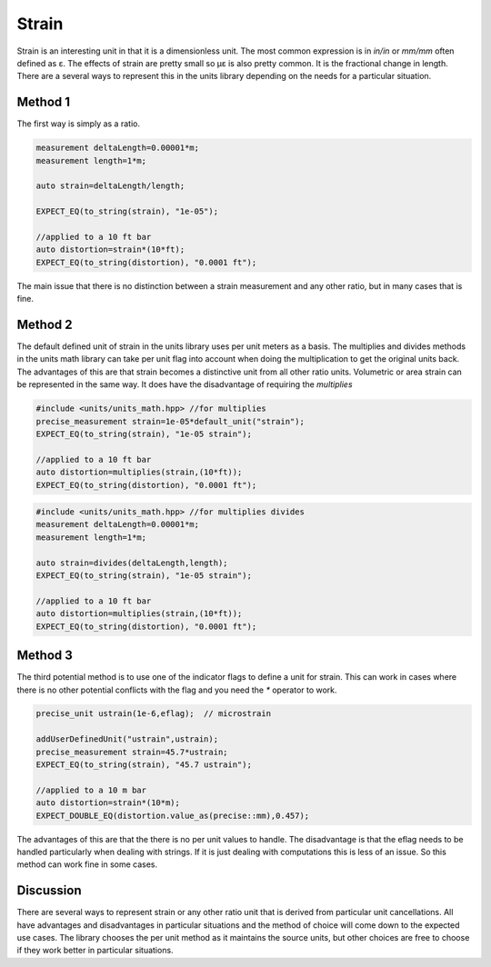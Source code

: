 ----------------------------
Strain
----------------------------

Strain is an interesting unit in that it is a dimensionless unit.  The most common expression is in `in/in` or `mm/mm` often defined as ε.  The effects of strain are pretty small so µε is also pretty common.
It is the fractional change in length.   There are a several ways to represent this in the units library depending on the needs for a particular situation.

Method 1
=============

The first way is simply as a ratio.

.. code-block:: c++

   measurement deltaLength=0.00001*m;
   measurement length=1*m;

   auto strain=deltaLength/length;

   EXPECT_EQ(to_string(strain), "1e-05");

   //applied to a 10 ft bar
   auto distortion=strain*(10*ft);
   EXPECT_EQ(to_string(distortion), "0.0001 ft");

The main issue that there is no distinction between a strain measurement and any other ratio, but in many cases that is fine.

Method 2
=============

The default defined unit of strain in the units library uses per unit meters as a basis.  The multiplies and divides methods in the units math library can take per unit flag into account when doing the multiplication to get the original units back.
The advantages of this are that strain becomes a distinctive unit from all other ratio units.   Volumetric or area strain can be represented in the same way.  It does have the disadvantage of requiring the `multiplies`

.. code-block:: c++

   #include <units/units_math.hpp> //for multiplies
   precise_measurement strain=1e-05*default_unit("strain");
   EXPECT_EQ(to_string(strain), "1e-05 strain");

   //applied to a 10 ft bar
   auto distortion=multiplies(strain,(10*ft));
   EXPECT_EQ(to_string(distortion), "0.0001 ft");

.. code-block:: c++

   #include <units/units_math.hpp> //for multiplies divides
   measurement deltaLength=0.00001*m;
   measurement length=1*m;

   auto strain=divides(deltaLength,length);
   EXPECT_EQ(to_string(strain), "1e-05 strain");

   //applied to a 10 ft bar
   auto distortion=multiplies(strain,(10*ft));
   EXPECT_EQ(to_string(distortion), "0.0001 ft");

Method 3
============

The third potential method is to use one of the indicator flags to define a unit for strain.  This can work in cases where there is no other potential conflicts with the flag and you need the `*` operator to work.

.. code-block:: c++

    precise_unit ustrain(1e-6,eflag);  // microstrain

    addUserDefinedUnit("ustrain",ustrain);
    precise_measurement strain=45.7*ustrain;
    EXPECT_EQ(to_string(strain), "45.7 ustrain");

    //applied to a 10 m bar
    auto distortion=strain*(10*m);
    EXPECT_DOUBLE_EQ(distortion.value_as(precise::mm),0.457);

The advantages of this are that the there is no per unit values to handle.  The disadvantage is that the eflag needs to be handled particularly when dealing with strings.  If it is just dealing with computations this is less of an issue.
So this method can work fine in some cases.


Discussion
==================
There are several ways to represent strain or any other ratio unit that is derived from particular unit cancellations.  All have advantages and disadvantages in particular situations and the method of choice will come down to the expected use cases.
The library chooses the per unit method as it maintains the source units, but other choices are free to choose if they work better in particular situations.
